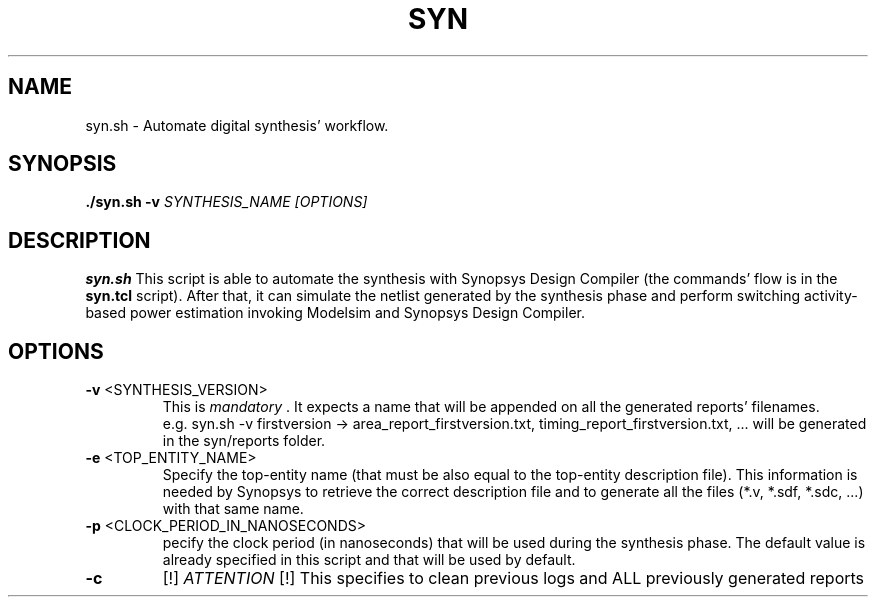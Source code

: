 .TH SYN 1
.SH NAME
syn.sh \- Automate digital synthesis' workflow.
.SH SYNOPSIS
.B ./syn.sh
\fB\-v\fR \fISYNTHESIS_NAME\fR
.IR [OPTIONS]
.SH DESCRIPTION
.B syn.sh
This script is able to automate the synthesis with Synopsys Design Compiler (the commands' flow is in the \fBsyn.tcl\fR script). After that, it can simulate the netlist generated by the synthesis phase and perform switching activity-based power estimation invoking Modelsim and Synopsys Design Compiler.
.SH OPTIONS
.TP
.BR \-v " " \fI <SYNTHESIS_VERSION> \fR 
This is \fI mandatory \fR. It expects a name that will be appended on all the generated reports' filenames.
 e.g. syn.sh -v firstversion -> area_report_firstversion.txt, timing_report_firstversion.txt, ... will be generated in the syn/reports folder.

.TP
.BR \-e " " \fI <TOP_ENTITY_NAME> \fR
Specify the top-entity name (that must be also equal to the top-entity description file).
This information is needed by Synopsys to retrieve the correct description file and to generate all the files (*.v, *.sdf, *.sdc, ...) with that same name.

.TP
.BR \-p " " \fI <CLOCK_PERIOD_IN_NANOSECONDS> \fR
pecify the clock period (in nanoseconds) that will be used during the synthesis phase.
The default value is already specified in this script and that will be used by default.

.TP
.BR \-c
[!] \fI ATTENTION \fR [!]
This specifies to clean previous logs and ALL previously generated reports
